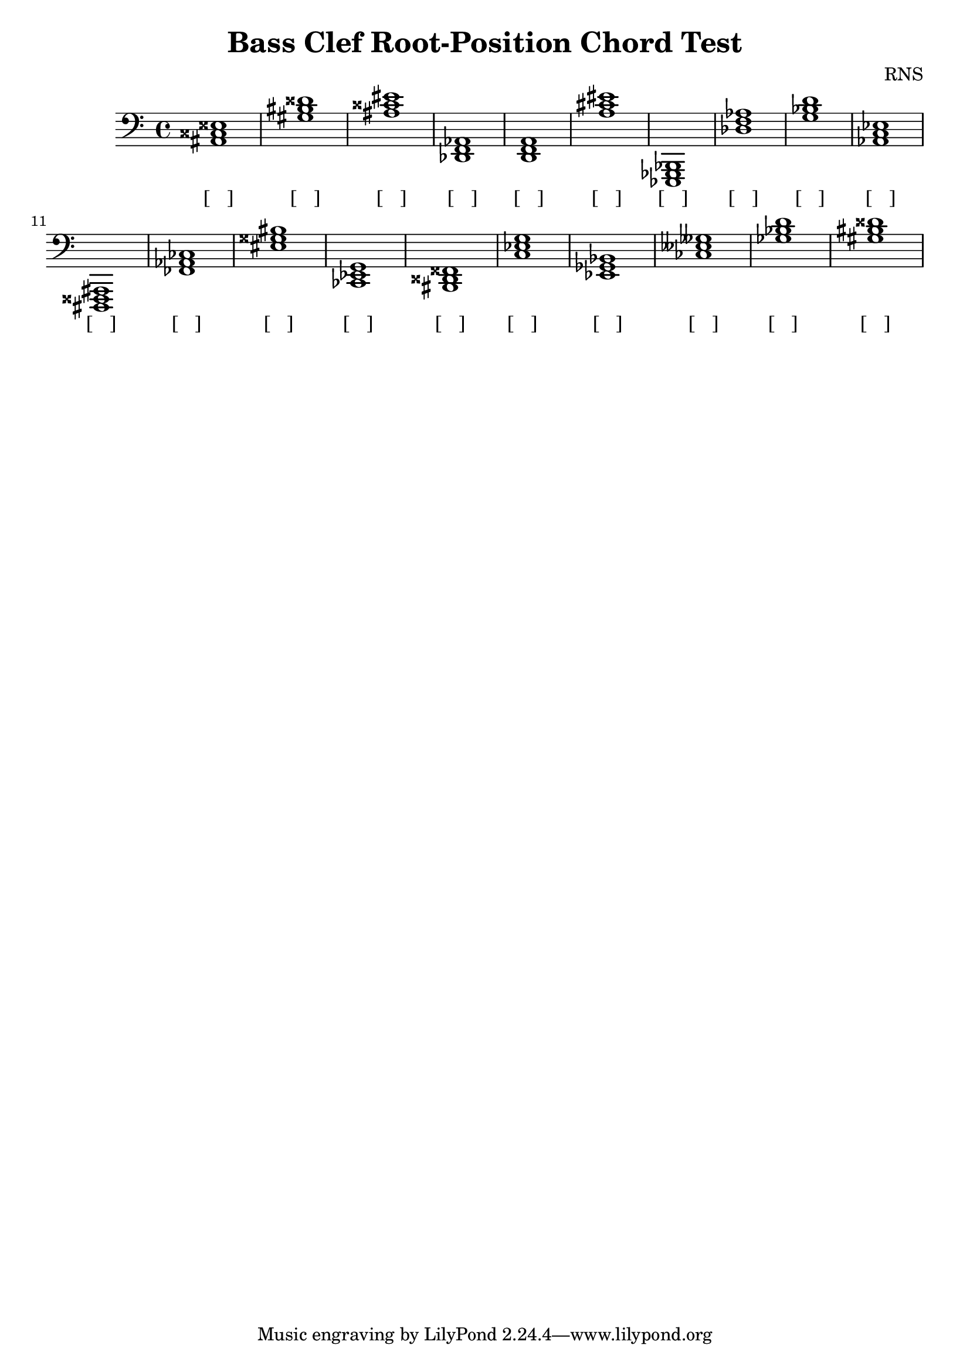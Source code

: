 
\version "2.18.2"
\header { 
	title = "Bass Clef Root-Position Chord Test"
 composer = "RNS"
}
\score{
	\new Staff {
		\clef bass

		< ais, cisis eisis >1 < gis bis disis' > < ais cisis' eis' > < des, f, aes, > < d, f, a, > < a cis' eis' > < ees,, ges,, bes,, > < des f aes > < g bes d' > < aes, c ees > 
		< dis,, fisis,, ais,, > < fes, aes, ces > < eis gisis bis > < ces, ees, g, > < bis,, disis, fisis, > < c ees g > < ees, ges, bes, > < ces eeses geses > < ges bes d' > < gis bis disis' > }
		\addlyrics 
		{ [___] [___] [___] [___] [___] [___] [___] [___] [___] [___] [___] [___] [___] [___] [___] [___] [___] [___] [___] [___] }
}